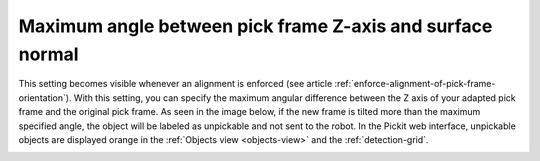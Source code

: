 Maximum angle between pick frame Z-axis and surface normal
----------------------------------------------------------

This setting becomes visible whenever an alignment is enforced (see article :ref:`enforce-alignment-of-pick-frame-orientation`). With this setting, you can specify the maximum angular difference
between the Z axis of your adapted pick frame and the original pick
frame. As seen in the image below, if the new frame is tilted more than
the maximum specified angle, the object will be labeled as unpickable
and not sent to the robot. In the Pickit web interface, unpickable
objects are displayed orange in the :ref:`Objects view <objects-view>` and the :ref:`detection-grid`.

.. image:: /assets/images/Documentation/Max-angle-normal.png
